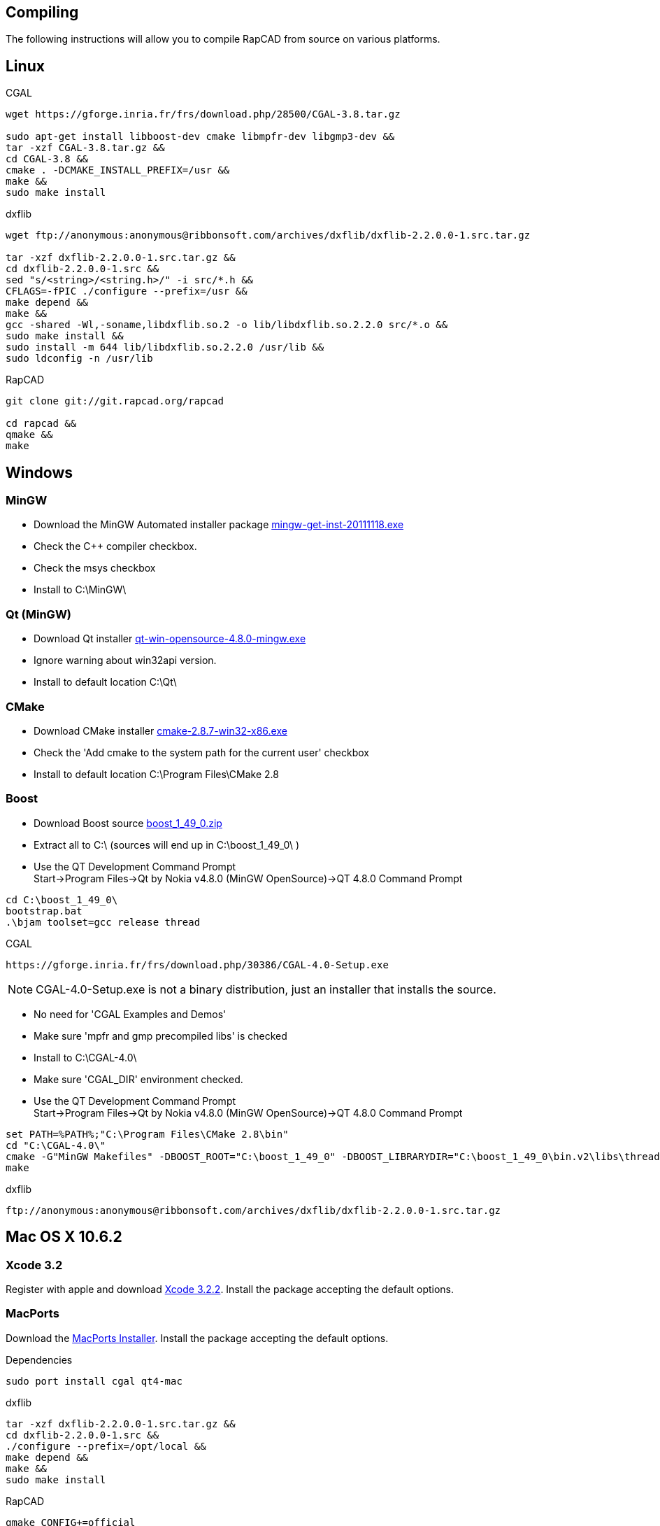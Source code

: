 Compiling
---------

The following instructions will allow you to compile RapCAD from source on
various platforms.

Linux
-----

.CGAL
-------------------------------------------------------------------
wget https://gforge.inria.fr/frs/download.php/28500/CGAL-3.8.tar.gz

sudo apt-get install libboost-dev cmake libmpfr-dev libgmp3-dev &&
tar -xzf CGAL-3.8.tar.gz &&
cd CGAL-3.8 &&
cmake . -DCMAKE_INSTALL_PREFIX=/usr &&
make &&
sudo make install
-------------------------------------------------------------------

.dxflib
-----------------------------------------------------------------------------------------
wget ftp://anonymous:anonymous@ribbonsoft.com/archives/dxflib/dxflib-2.2.0.0-1.src.tar.gz

tar -xzf dxflib-2.2.0.0-1.src.tar.gz &&
cd dxflib-2.2.0.0-1.src &&
sed "s/<string>/<string.h>/" -i src/*.h &&
CFLAGS=-fPIC ./configure --prefix=/usr &&
make depend &&
make &&
gcc -shared -Wl,-soname,libdxflib.so.2 -o lib/libdxflib.so.2.2.0 src/*.o &&
sudo make install &&
sudo install -m 644 lib/libdxflib.so.2.2.0 /usr/lib &&
sudo ldconfig -n /usr/lib
-----------------------------------------------------------------------------------------

.RapCAD
-------------------------------------
git clone git://git.rapcad.org/rapcad

cd rapcad &&
qmake &&
make
-------------------------------------

Windows
-------
MinGW
~~~~~~
* Download the MinGW Automated installer package
http://sourceforge.net/projects/mingw/files/Installer/mingw-get-inst/mingw-get-inst-20111118/mingw-get-inst-20111118.exe[mingw-get-inst-20111118.exe]
* Check the C++ compiler checkbox.
* Check the msys checkbox
* Install to +C:\MinGW\+


Qt (MinGW)
~~~~~~~~~~
* Download Qt installer
http://get.qt.nokia.com/qt/source/qt-win-opensource-4.8.0-mingw.exe[qt-win-opensource-4.8.0-mingw.exe]
* Ignore warning about win32api version.
* Install to default location +C:\Qt\+

CMake
~~~~~
* Download CMake installer
http://www.cmake.org/files/v2.8/cmake-2.8.7-win32-x86.exe[cmake-2.8.7-win32-x86.exe]
* Check the 'Add cmake to the system path for the current user' checkbox
* Install to default location +C:\Program Files\CMake 2.8+

Boost
~~~~~
* Download Boost source
http://downloads.sourceforge.net/project/boost/boost/1.49.0/boost_1_49_0.zip[boost_1_49_0.zip]
* Extract all to +C:\+ (sources will end up in +C:\boost_1_49_0\+ )
* Use the QT Development Command Prompt +
+Start->Program Files->Qt by Nokia v4.8.0 (MinGW OpenSource)->QT 4.8.0 Command Prompt+
-------------------------
cd C:\boost_1_49_0\
bootstrap.bat
.\bjam toolset=gcc release thread
-------------------------

.CGAL
-----------------------------------------------------------------
https://gforge.inria.fr/frs/download.php/30386/CGAL-4.0-Setup.exe
-----------------------------------------------------------------

NOTE: CGAL-4.0-Setup.exe is not a binary distribution, just an installer that installs the
source.

* No need for 'CGAL Examples and Demos'
* Make sure 'mpfr and gmp precompiled libs' is checked
* Install to +C:\CGAL-4.0\+
* Make sure 'CGAL_DIR' environment checked.
* Use the QT Development Command Prompt +
+Start->Program Files->Qt by Nokia v4.8.0 (MinGW OpenSource)->QT 4.8.0 Command Prompt+
-------------------------------
set PATH=%PATH%;"C:\Program Files\CMake 2.8\bin"
cd "C:\CGAL-4.0\"
cmake -G"MinGW Makefiles" -DBOOST_ROOT="C:\boost_1_49_0" -DBOOST_LIBRARYDIR="C:\boost_1_49_0\bin.v2\libs\thread\build\gcc-mingw-4.6.2\release\threading-multi\" .
make
-------------------------------

.dxflib
------------------------------------------------------------------------------------
ftp://anonymous:anonymous@ribbonsoft.com/archives/dxflib/dxflib-2.2.0.0-1.src.tar.gz
------------------------------------------------------------------------------------

Mac OS X 10.6.2
---------------

Xcode 3.2
~~~~~~~~~
Register with apple and download
link:https://connect.apple.com/cgi-bin/WebObjects/MemberSite.woa/wa/getSoftware?bundleID=20588[Xcode 3.2.2].
Install the package accepting the default options.

MacPorts
~~~~~~~~
Download the
link:https://distfiles.macports.org/MacPorts/MacPorts-2.0.3-10.6-SnowLeopard.dmg[MacPorts Installer].
Install the package accepting the default options.

.Dependencies
-------------------------------------------------------------
sudo port install cgal qt4-mac
-------------------------------------------------------------

.dxflib
-----------------------------------------------------------------------------------------
tar -xzf dxflib-2.2.0.0-1.src.tar.gz &&
cd dxflib-2.2.0.0-1.src &&
./configure --prefix=/opt/local &&
make depend &&
make &&
sudo make install
-----------------------------------------------------------------------------------------

.RapCAD
-------------------------
qmake CONFIG+=official
make
cp -R /opt/local/lib/Resources/qt_menu.nib rapcad.app/Contents/Resources/
macdeployqt rapcad.app -dmg
hdiutil internet-enable -yes rapcad.dmg
-------------------------

